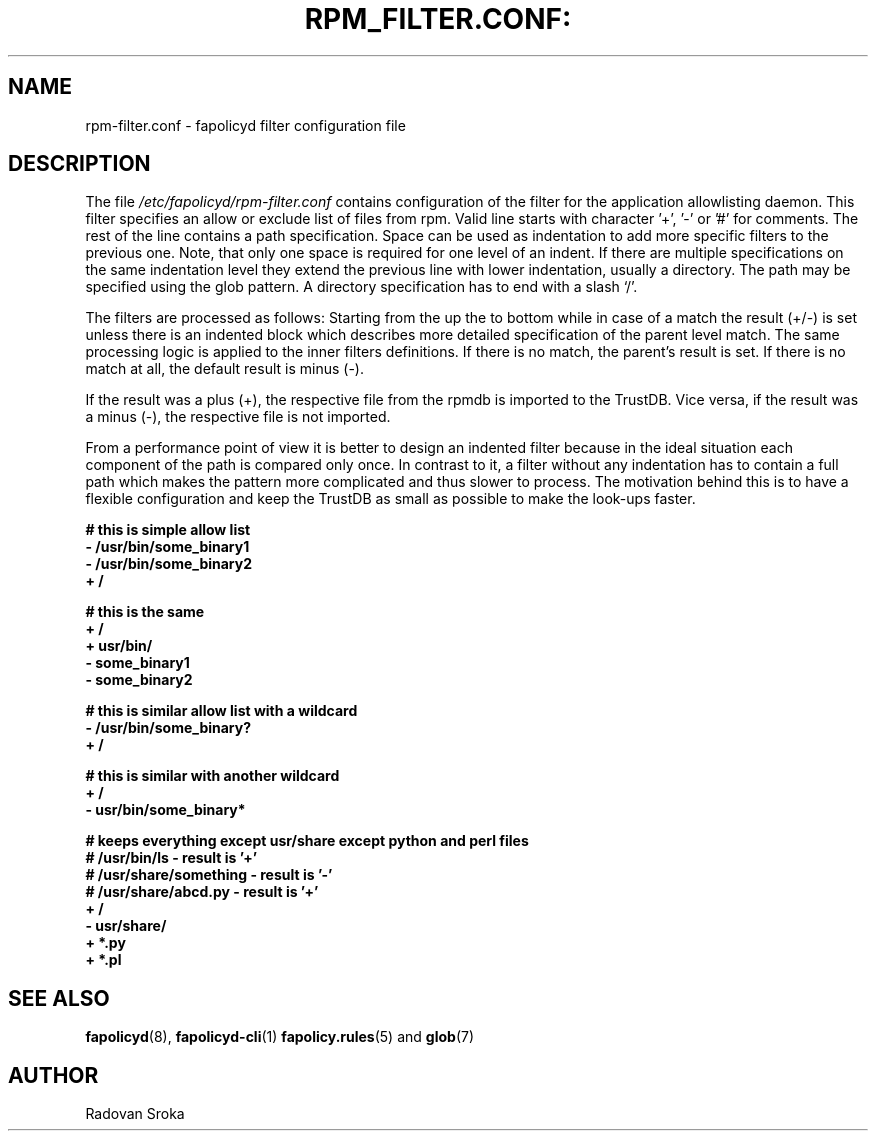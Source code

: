 .TH RPM_FILTER.CONF: "5" "January 2023" "Red Hat" "System Administration Utilities"
.SH NAME
rpm-filter.conf \- fapolicyd filter configuration file
.SH DESCRIPTION
The file
.I /etc/fapolicyd/rpm-filter.conf
contains configuration of the filter for the application allowlisting daemon. This filter specifies an allow or exclude list of files from rpm. Valid line starts with character '+', '-' or '#' for comments. The rest of the line contains a path specification. Space can be used as indentation to add more specific filters to the previous one. Note, that only one space is required for one level of an indent. If  there are multiple specifications on the same indentation level they extend the previous line with lower indentation, usually a directory.  The path may be specified using the glob pattern. A directory specification has to end with a slash ‘/’.

The filters are processed as follows: Starting from the up the to bottom while in case of a match the result (+/-) is set unless there is an indented block which describes more detailed specification of the parent level match. The same processing logic is applied to the inner filters definitions. If there is no match, the parent’s result is set. If there is no match at all, the default result is minus (-).

If the result was a plus (+), the respective file from the rpmdb is imported to the TrustDB. Vice versa, if the result was a minus (-), the respective file is not imported.

From a performance point of view it is better to design an indented filter because in the ideal situation each component of the path is compared only once. In contrast to it, a filter without any indentation has to contain a full path which makes the pattern more complicated and thus slower to process. The motivation behind this is to have a flexible configuration and keep the TrustDB as small as possible to make the look-ups faster.



.nf
.B # this is simple allow list
.B - /usr/bin/some_binary1
.B - /usr/bin/some_binary2
.B + /
.fi

.nf
.B # this is the same
.B + /
.B \ + usr/bin/
.B \ \ - some_binary1
.B \ \ - some_binary2
.fi

.nf
.B # this is similar allow list with a wildcard
.B - /usr/bin/some_binary?
.B + /
.fi

.nf
.B # this is similar with another wildcard
.B + /
.B \ - usr/bin/some_binary*
.fi

.nf
.B # keeps everything except usr/share except python and perl files
.B # /usr/bin/ls - result is '+'
.B # /usr/share/something - result is '-'
.B # /usr/share/abcd.py - result is '+'
.B + /
.B \ - usr/share/
.B \ \ + *.py
.B \ \ + *.pl
.fi

.SH "SEE ALSO"
.BR fapolicyd (8),
.BR fapolicyd-cli (1)
.BR fapolicy.rules (5)
and
.BR glob (7)

.SH AUTHOR
Radovan Sroka
